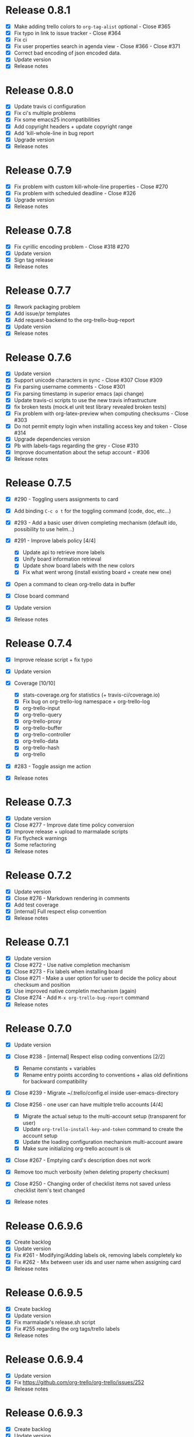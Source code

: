 * Release 0.8.1

- [X] Make adding trello colors to =org-tag-alist= optional - Close #365
- [X] Fix typo in link to issue tracker - Close #364
- [X] Fix ci
- [X] Fix user properties search in agenda view - Close #366 - Close
  #371
- [X] Correct bad encoding of json encoded data.
- [X] Update version
- [X] Release notes

* Release 0.8.0

- [X] Update travis ci configuration
- [X] Fix ci's multiple problems
- [X] Fix some emacs25 incompatibilities
- [X] Add copyright headers + update copyright range
- [X] Add 'kill-whole-line in bug report
- [X] Upgrade version
- [X] Release notes

* Release 0.7.9

- [X] Fix problem with custom kill-whole-line properties - Close #270
- [X] Fix problem with scheduled deadline - Close #326
- [X] Upgrade version
- [X] Release notes

* Release 0.7.8

- [X] Fix cyrillic encoding problem - Close #318 #270
- [X] Update version
- [X] Sign tag release
- [X] Release notes

* Release 0.7.7

- [X] Rework packaging problem
- [X] Add issue/pr templates
- [X] Add request-backend to the org-trello-bug-report
- [X] Update version
- [X] Release notes

* Release 0.7.6

- [X] Update version
- [X] Support unicode characters in sync - Close #307 Close #309
- [X] Fix parsing username comments - Close #301
- [X] Fix parsing timestamp in superior emacs (api change)
- [X] Update travis-ci scripts to use the new travis infrastructure
- [X] fix broken tests (mock.el unit test library revealed broken tests)
- [X] Fix problem with org-latex-preview when computing checksums -
  Close #303
- [X] Do not permit empty login when installing access key and token -
  Close #314
- [X] Upgrade dependencies version
- [X] Pb with labels-tags regarding the grey - Close #310
- [X] Improve documentation about the setup account - #306
- [X] Release notes

* Release 0.7.5

- [X] #290 - Toggling users assignments to card
- [X] Add binding =C-c o t= for the toggling command (code, doc, etc...)
- [X] #293 - Add a basic user driven completing mechanism (default ido,
  possibility to use helm...)
- [X] #291 - Improve labels policy [4/4]

  - [X] Update api to retrieve more labels
  - [X] Unify board information retrieval
  - [X] Update show board labels with the new colors
  - [X] Fix what went wrong (install existing board + create new one)

- [X] Open a command to clean org-trello data in buffer
- [X] Close board command
- [X] Update version
- [X] Release notes

* Release 0.7.4

- [X] Improve release script + fix typo
- [X] Update version
- [X] Coverage [10/10]

  - [X] stats-coverage.org for statistics (+ travis-ci/coverage.io)
  - [X] Fix bug on org-trello-log namespace + org-trello-log
  - [X] org-trello-input
  - [X] org-trello-query
  - [X] org-trello-proxy
  - [X] org-trello-buffer
  - [X] org-trello-controller
  - [X] org-trello-data
  - [X] org-trello-hash
  - [X] org-trello

- [X] #283 - Toggle assign me action
- [X] Release notes

* Release 0.7.3

- [X] Update version
- [X] Close #277 - Improve date time policy conversion
- [X] Improve release + upload to marmalade scripts
- [X] Fix flycheck warnings
- [X] Some refactoring
- [X] Release notes

* Release 0.7.2

- [X] Update version
- [X] Close #276 - Markdown rendering in comments
- [X] Add test coverage
- [X] [internal] Full respect elisp convention
- [X] Release notes

* Release 0.7.1

- [X] Update version
- [X] Close #272 - Use native completion mechanism
- [X] Close #273 - Fix labels when installing board
- [X] Close #271 - Make a user option for user to decide the policy
  about checksum and position
- [X] Use improved native completin mechanism (again)
- [X] Close #274 - Add =M-x org-trello-bug-report= command
- [X] Release notes

* Release 0.7.0

- [X] Update version
- [X] Close #238 - [internal] Respect elisp coding conventions [2/2]

  - [X] Rename constants + variables
  - [X] Rename entry points according to conventions + alias old
    definitions for backward compatibility

- [X] Close #239 - Migrate ~/.trello/config.el inside
  user-emacs-directory
- [X] Close #256 - one user can have multiple trello accounts [4/4]

  - [X] Migrate the actual setup to the multi-account setup (transparent
    for user)
  - [X] Update =org-trello-install-key-and-token= command to create the
    account setup
  - [X] Update the loading configuration mechanism multi-account aware
  - [X] Make sure initializing org-trello account is ok

- [X] Close #267 - Emptying card's description does not work
- [X] Remove too much verbosity (when deleting property checksum)
- [X] Close #250 - Changing order of checklist items not saved unless
  checklist item's text changed
- [X] Release notes

* Release 0.6.9.6

- [X] Create backlog
- [X] Update version
- [X] Fix #261 - Modifying/Adding labels ok, removing labels completely
  ko
- [X] Fix #262 - Mix between user ids and user name when assigning card
- [X] Release notes

* Release 0.6.9.5

- [X] Create backlog
- [X] Update version
- [X] Fix marmalade's release.sh script
- [X] Fix #255 regarding the org tags/trello labels
- [X] Release notes

* Release 0.6.9.4

- [X] Update version
- [X] Fix https://github.com/org-trello/org-trello/issues/252
- [X] Release notes

* Release 0.6.9.3

- [X] Create backlog
- [X] Update version
- [X] Problem in first comment point computation - Close #242
- [X] Release notes

* Release 0.6.9.2

- [X] Update version
- [X] Clean dead code regarding old comments system
- [X] Fix bug regarding comments indentation (breaking org rendering)
- [X] Fix bug regarding empty card and next card indentation (breaking
  org rendering)
- [X] Fix compile log warning about orgtrello-buffer depending on
  orgtrello-controller (wrong)
- [X] Update README-dev.md
- [X] Release notes

* Release 0.6.9.1

- [X] Create backlog
- [X] Update version
- [X] Fix region computation problem regarding comments -
  https://github.com/org-trello/org-trello/issues/232
- [X] Release notes

* Release 0.6.9

- [X] Create backlog
- [X] Update version
- [X] Fix #+property keyword to #+PROPERTY - CLOSE
  https://github.com/org-trello/org-trello/issues/234
- [X] Fix missing line on future org-mode 8.3 - CLOSE
  https://github.com/org-trello/org-trello/issues/232
- [X] Release notes

* Release 0.6.8

- [X] Create backlog
- [X] Update version
- [X] Edit comment direct in buffer - CLOSE
  https://github.com/org-trello/org-trello/issues/221
- [X] Open binding =C-c o U= for =sync a comment= action
- [X] Release notes

* Release 0.6.7

- [X] Create backlog
- [X] Update version
- [X] Improve/Refactor the comment deletion
- [X] Fix =orgtrello-buffer/pop-up-with-content!=
- [X] Improve comment creation - CLOSE
  https://github.com/org-trello/org-trello/issues/222 [2/2]

  - [X] Add checksum to the comments
  - [X] Improve comment creation

- [X] Release notes

* Release 0.6.6

- [X] Create backlog
- [X] Update version
- [X] Delete comments - CLOSE
  https://github.com/org-trello/org-trello/issues/222
- [X] Clean no longer used show comments commands + install the delete
  comment command
- [X] Release notes

* Release 0.6.5

- [X] Create backlog
- [X] Update version
- [X] Maintenance - Revert tests back to ert-deftest to have more
  explicit error outputs
- [X] Fix unit tests
- [X] Fix CI which does not break when failure or error.
- [X] Format user's comments in a readable format -
  https://github.com/org-trello/org-trello/issues/218 [2/2]

  - [X] Update the comment's format according to
    https://github.com/org-trello/org-trello/issues/218#issue-48750430
  - [X] Update the =org-trello/add-card-comment= command to improve
    creating comment

- [X] Release notes

* Release 0.6.4

- [X] Minor change to allow abbreviated file path -
  https://github.com/org-trello/org-trello/pull/213
- [X] Update version
- [X] Move file list functionality to org-trello.el - CLOSE
  https://github.com/org-trello/org-trello/issues/214
- [X] Add ;;;### autoload for the org-trello's default commands
- [X] Release notes

* Release 0.6.3

- [X] Update version
- [X] Enable org-trello mode automatically for certain files -
  https://github.com/org-trello/org-trello/issues/210
- [X] Release notes

* Release 0.6.2

- [X] Backlog
- [X] Update version
- [X] Improve check connection to trello
- [X] Improve documentation about the org-trello setup
- [X] Release notes

* Release 0.6.1

- [X] Update version
- [X] =Trello archived= cards are not archived on org-trello buffers -
  CLOSE https://github.com/org-trello/org-trello/issues/203
- [X] Release notes

* Release 0.6.0

- [X] Refactor - Unify data structure between trello card and org-trello
  card
- [X] Refactor - Improve merge computations
- [X] Refactor - Remove some dead code
- [X] Update version
- [-] Improve sync request policy -
  [[https://github.com/org-trello/org-trello/issues/58]] [87%]

  - [X] 'Sync card to trello' syncs card only if local changes
  - [X] 'Sync card from trello' updates the card from trello and the
    local checksum signature
  - [X] 'Sync buffer from trello' updates the local card checksum
  - [X] 'Sync buffer to trello' syncs only card with local changes
  - [X] 'Delete entity' updates the checksum
  - [X] Extend the checksum system to the checkbox entities
    (checklist/item) - sync to trello
  - [X] Extend the checksum system to the checkbox entities
    (checklist/item) - sync from trello
  - [X] Update checksum computation depending on entities

- [X] =Checklists don't work for me= - It does work - Need to improve
  checklist and item predicates. - CLOSE
  https://github.com/org-trello/org-trello/issues/204

  - [X] Fix behavior
  - [X] Fix tests

- [X] Release notes

* Release 0.5.9

- [X] Backlog
- [X] Update version
- [X] Improve region card computation for sync card from trello.
- [X] Fix error on sync card from trello when nothing to sync.
- [X] Use defcustom instead of defvar for user customisation - CLOSE
  [[https://github.com/org-trello/org-trello/issues/196][#196]]
- [X] When not in card, explain why you cannot do the current action
- [X] Improve display of error when sync a card without title
- [X] Check package installation and fix what's needed
- [X] Release notes

* Release 0.5.8

- [X] Backlog
- [X] Update version
- [X] Add emacs24 dependencies -
  https://github.com/purcell/org-trello/commit/0fef27e83d5b1c68af03213354ddd97448c802d2
  +
  http://www.gnu.org/software/emacs/manual/html_node/elisp/Library-Headers.html#Library-Headers
  +
  http://stackoverflow.com/questions/16805645/how-can-i-gracefully-drop-support-for-older-emacsen-in-my-elisp-package
- [X] Downgrade request dependency to 0.3.1 to make org-trello
  installation possible in melpa-stable (no answer from =request=
  maintainer) + https://github.com/org-trello/org-trello/issues/195
- [X] Release notes

* Release 0.5.7

- [X] Backlog
- [X] Update version
- [X] Fix default keyword when not specified (trello list name) -
  [[https://github.com/org-trello/org-trello/issues/183][#183]]
- [X] Remove reference to proxy in log messages
- [X] Sync buffer from trello - Ignore errors when there is nothing to
  sort.
- [X] Sync buffer from trello - Fold buffer entries when done.
- [X] Fix bug on (orgtrello-entity/compute-card-region!)
- [X] Release notes

* Release 0.5.6

- [X] backlog
- [X] Update version
- [X] Use save-excursion - save-restriction - narrow-to-region instead
  of using region
- [X] Fix behavior orgtrello-buffer/end-of-line! When going to end of
  line in checkbox, we need to do it twice, fix.
- [X] Small refactoring about overlays
- [X] Release notes

* Release 0.5.5

- [X] Backlog
- [X] Update version
- [X] Update main github's readme to static link to the main
  documentation site.
- [X] Update bindings order to regroup them
- [X] Add bindings for archiving cards =C-c o A=
- [X] Remove old bindings =C-c o C= that synced the card.
- [X] Update bindings =C-c o A= to add comments to the card to =C-c o A=
- [X] Update bindings to show comments as =C-u C-c o A= and remove the
  old one =C-c o o=
- [X] Check everything is ok from test point of view
- [X] Fix Synchronization problem - #183
- [X] Some refactoring to reduce multiple buffer readings
- [X] Check package installation
- [X] Release notes

* Release 0.5.4

- [X] Backlog
- [X] Archive cards - CLOSE #181

  - [X] Open trello api about (un)archive card
  - [X] Refactor API to factorize behavior
  - [X] Install org-trello archive binding [100%]

    - [X] Archive card interactive command
    - [X] Ensure sync-from trello does not retrieve archive cards too
    - [X] Remap org's default archive binding =C-c $= to use
      org-trello's
    - [X] Functional checks before executing archive
    - [X] Add Archive DONE cards interactive command

- [X] Fix =Most actions not working= issue - CLOSE #192
- [X] Update version
- [X] Fix compilation warning(s)
- [X] Release notes

* Release 0.5.3

- [X] Backlog
- [X] Emacs blocks when sync - CLOSE #164 - Deferred the sync/delete
  actions [100%]

  - [X] Align execution of code regarding [100%]

    - [X] Sync to
    - [X] Sync from
    - [X] Delete

  - [X] Render the execution asynchronous [100%]

    - [X] Delete
    - [X] Sync card to trello
    - [X] Sync buffer to trello
    - [X] Sync card from trello
    - [X] Sync buffer from trello

  - [X] Fix alignment problem (sync a card from trello must enforce
    order on position)
  - [X] Remove dead code
  - [X] Refactor behavior between sync card and sync buffer [100%]

    - [X] Refactor behavior
    - [X] Refactor names

  - [X] Trigger save after sync action - cannot do this because all
    requests are asynchronous. So emacs will do it on his own.
  - [X] Caret must remain where it stands after =sync from card= action
  - [X] Fix - Keep the order when synchronizing the buffer
  - [X] Improve orgtrello-controller/do-install-key-and-token
  - [X] Improve org-trello/install-board-and-lists-ids [100%]

    - [X] Let trello do the filtering on listing the boards
    - [X] Resequence the actions and use parallel requests to improve
      speed
    - [X] Improve some more regarding the sequencing

  - [X] Improve org-trello/update-board-metadata [100%]

    - [X] Rework the sequencing
    - [X] Remove intermediary sync request

  - [X] Clean new dead code
  - [X] Improve orgtrello-controller/do-create-board-and-lists [100%]

    - [X] Rename org-trello/create-board to
      org-trello/create-board-and-install-metadata
    - [X] Resequence the trello requests
    - [X] Clean up some dead code

- [X] Fix caret movement problem (At the end of an action, the caret
  must be at the same position as before)
- [X] Improve logging system to prefix org-trello message with
  'org-trello -'
- [X] Fix create board issue (regarding org keyword list + order +
  closing list)
- [X] Rename org-trello/install-board-and-lists to
  org-trello/install-board-metadata
- [X] Rename org-trello/jump-to-card to org-trello/jump-to-trello-card
- [X] Update package doc installation in org-trello.el
- [X] Check package dependencies and adapt them if need be
- [X] Fix problem with org-trello/end-of-line! when there is no org
  information at point
- [X] Update version
- [X] Release notes

* Release 0.5.2

- [X] Remove org-trello's over engineered bricks (proxy, elnode,
  webadmin) -> this will render it synchronous again. [100%]

  - [X] Is proxy useful since emacs still blocks? -> The only thing
    interesting seems to be the ability to watch running actions. As no
    one seem to care about it, we can remove it.
  - [X] Can't we simply use 'deferred (or 'async library) to defer
    computations? -> Yes, building actions (sync, delete) as 'lazy' list
    (macro) of deferred computations.
  - [X] What about concurrency then? There will be indeed possibilities
    of concurrent requests.
  - [X] What about race conditions then? We need to find a way to
    compose deferred computations ->
    [[https://github.com/kiwanami/emacs-deferred][deferred]] seems able
    to do so
  - [X] Remove db dependency
  - [X] Remove elnode dependency
  - [X] Remove esxml dependency
  - [X] Remove orgtrello-db.el
  - [X] Remove orgtrello-webadmin.el
  - [X] Remove orgtrello-elnode.el
  - [X] Remove orgtrello-server.el
  - [X] Clean orgtrello-proxy.el up
  - [X] Get back to synchronous query (sync to + delete)
  - [X] Get back to synchronous query for sync from trello routines
  - [X] Clean load-org-trello.el up
  - [X] Update README-dev.md about namespace removal
  - [X] Fix loading of load-org-trello.el code
  - [X] Clean tests up
  - [X] Update org-trello package

- [X] Fix bug regarding sync-entity and structure (apparently, there is
  a bad limit computation and this syncs the all buffer)
- [X] Fix save buffer at the end of the sync actions
- [X] Clean README-dev.md about marmalade
- [X] Update dependencies version
- [X] Now that elnode, esxml, db dependencies' are out of the way,
  org-trello can be fully built on melpa-stable.
- [X] Update version
- [X] Clean dead code
- [X] Release notes

* Release 0.5.1

- [X] Remove marmalade remains (release.sh + Makefile)
- [X] Small refactoring of the main contract
- [X] Fix bad code (typo caddr)
- [X] Update version
- [X] Release notes

* Release 0.5.0

- [X] Revert 0.4.9 #187 which introduced regressions
  #186#issuecomment-52423783 and maybe #185
- [X] Retrieve interesting code from 0.4.9 (for example, start proxy
  during actions if stopped and warn about it, etc...)
- [X] Update version
- [X] Release notes

* Release 0.4.9

- [X] Backlog
- [X] Emacs blocks when sync - #164

  - [X] deferred dependency - 0.3.1 chosen because it's the common
    denominator between marmalade and melpa
  - [X] Render the data request consumer asynchoneous
  - ... emacs still blocks though...

- [X] Sometimes the proxy seems to not be started (which is a mess), add
  a check on the running proxy before doing anything. - #180
- [X] During the check of the proxy, if not started, try to start it.
- [X] Update version
- [X] No longer deliver to marmalade (too much work)
- [X] Release notes

* Release 0.4.8

- [X] Backlog
- [X] mad caret syndrom - Close #177

  - [X] mad caret - fix sync to
  - [X] mad caret - the caret does not move even when sync computation
    takes place
  - [X] mad caret - fix sync from

- [X] Upgrade version
- [X] Update release notes

* Release 0.4.7

- [X] Backlog
- [X] Improve the description management in org and trello - #89 #175
- [X] Revert to the block json-encode-hash-table
- [X] Upgrade version
- [X] Update release notes

* Release 0.4.6

- [X] Prepare Backlog
- [X] Fix - CLOSE https://github.com/org-trello/org-trello/issues/172
- [X] Fix - prelude does some monkey-patching on json-encode-hash-table
  which is used by org-trello - reimplement this function
- [X] CI is broken again - Try to find a solution
- [X] Update version
- [X] Update release notes

* Release 0.4.5

- [X] Backlog
- [X] 'Sync from trello' must preserve unknown data card in drawer -
  CLOSE #167

  - [X] Extract unknown information and store them in org entity
    representation
  - [X] Ensure those data transit back in trello data when merging
  - [X] Write back those unknown information in the sync from trello

- [X] Update version
- [X] Release notes

* Release 0.4.4

- [X] Multiple files packaging - CLOSE #163

  - [X] Move src/*.el files to /org-trello
  - [X] Add 'provide statements for each of those files
  - [X] Rework header + org-trello + footer files
  - [X] Adapt main org-trello.el files to reference the needed
    namespaces
  - [X] Adapt test files so that it continues to work (add the needed
    require statements)
  - [X] Adapt loading code routine for developing + testing
  - [X] Refactoring step - rename some files to avoid confusion
  - [X] Adapt README-dev.md to the current code adaptation
  - [X] Adapt cask packaging
  - [X] Add missing standard header to namespace
  - [X] Does org-trello still compiles? NO
  - [X] Fix simple compilation warnings
  - [X] Fix some more warnings
  - [X] Does org-trello's test work? YES
  - [X] Does org-trello work? NO
  - [X] Doc - Update docstring to standard emacs convention
  - [X] Fix org-trello to make it work again
  - [X] Test package melpa install (adapt org-trello recipe and test M-x
    package-install-file) -
    https://github.com/ardumont/melpa/blob/org-trello-with-multiple-files-packaging/recipes/org-trello
  - [X] Test package marmalade install

- [X] Fix org-trello behavior with overlay on org-return and
  org-ctrl-c-ret
- [X] Update version
- [X] Release notes

* Release 0.4.3

- [X] Prepare backlog
- [X] Replace local back-end (file implementation) with a RAM database
  [100%]
- [X] Update README-dev.md about the new db namespace
- [X] Remove some useless new code
- [X] Improve start/stop server policy (one server may sync multiple
  buffers/boards... and right now, not really taken into account)
- [X] Clean dead code from the implementation switch from implicit disk
  files db to RAM db [100%]
- [X] Improve start/stop server policy 2
- [X] Some Refactoring
- [X] Version
- [X] Release notes

* Release 0.4.2

- [X] Refactoring - Remove dead code
- [X] Refactoring - Remove duplicated code already existing in
  dependency library
- [X] Improve - Fold all entries when sync full file from trello is done
- [X] Improve loading org-trello namespaces for dev purposes
- [X] Version
- [X] Release notes

* Release 0.4.1.1

- [X] Remove non interactive commands
- [X] Create board does not work - Close #157
- [X] Improve loading keys policy - #156
- [X] Use cask to make the packaging and remove old personal routines
- [X] Version
- [X] Release notes

* Release 0.4.1

- [X] Fix deadline/description problem - #154
- [X] Fix deadline/due date problem - #153
- [X] When sync from trello, merge non trello org tags with trello tags
  (to avoid loss for the user)
- [X] When sync to trello, filter out org tags that will not be
  understood by trello (to avoid 400 request from trello)
- [X] Add the quick start in the main package description
- [X] Version
- [X] Release notes

* Release 0.4.0.1

- [X] Fix 'Sync doesn't work if org buffer name contains special
  characters' - Close #147
- [X] Version
- [X] Release notes

* Release 0.4.0

- [X] Refactor
- [X] Fix - Close https://github.com/org-trello/org-trello/issues/145
- [X] Remove unused dependency
- [X] Update README-dev.md
- [X] Version
- [X] Release notes

* Release 0.3.9

- [X] Refactor - Symmetry for all commands where that makes sense
  (without C-u/with C-u)
- [X] Refactor - Enforce the api request creation usage with the params
  as usual
- [X] Let trello filter out needless data - CLOSE
  https://github.com/org-trello/org-trello/issues/69

  - [X] Let trello filter out needless data - get card
  - [X] Let trello filter out needless data - get checklist
  - [X] Let trello filter out needless data - get item

- [X] Upgrade Version
- [X] Release notes

* Release 0.3.8

- [X] Some refactoring

  - [X] Align sync from trello card tags/labels serialization with org's
    tags behavior
  - [X] Refactor open org-trello buffer with title/content
  - [X] Sanitize functions (move functions to their right namespaces)
  - [X] Do not override the user's existing tags

- [X] Provide org-trello-mode-hook - CLOSE
  https://github.com/org-trello/org-trello/issues/116
- [X] Open stop all synchronization actions - CLOSE
  https://github.com/org-trello/org-trello/issues/131
- [X] Use C-u keychord to create a symmetry use (e.g. =C-c o s= is sync
  to trello, =C-u C-c o s= is sync from trello)

  - [X] sync-buffer, sync-to-trello, with C-u, sync-from-trello
  - [X] assign-me, with C-u, unassign me
  - [X] A command to 'sync from trello' the current entity without its
    structure - CLOSE
    https://github.com/org-trello/org-trello/issues/139
  - [X] Use C-u on sync-entity-to-trello command to trigger the
    sync-entity-from-trello
  - [X] A command to 'sync from trello' the current entity and its
    structure - CLOSE
    https://github.com/org-trello/org-trello/issues/140
  - [X] Use C-u on sync-entity-and-structure-to-trello command to
    trigger the sync-entity-and-structure-from-trello

- [X] Some more refactoring
- [X] Fix bug regarding org keywords which disappeared
- [X] Version
- [X] Release notes

* Release 0.3.7

- [X] Use =defconst= keyword instead of defvar
- [X] Use trello labels and org tags as one - CLOSE
  https://github.com/org-trello/org-trello/issues/70
- [X] Refactor + Fix create / connect to board
- [X] Update metadata command about the board currently connected
  (sometimes, new information arise)
- [X] Release notes
- [X] Version

* Release 0.3.6.1

- [X] Fix already used bindings
- [X] Fix edge case about adding comments
- [X] Version
- [X] Release notes

* Release 0.3.6

- [X] Test multiple emacs version -
  https://github.com/org-trello/org-trello/issues/52
- [X] Add a logo to website -
  https://github.com/org-trello/org-trello/issues/129
- [X] Synchronize user comments -
  https://github.com/org-trello/org-trello/issues/86
- [X] Add a comment to a card -
  https://github.com/org-trello/org-trello/issues/132
- [X] Take control over the test file which is now too big (dispatch in
  'namespace' test buffer)
- [X] Version
- [X] Release notes

* Release 0.3.5

- [X] Test multiple emacs version -
  https://github.com/org-trello/org-trello/issues/52
- [X] Version
- [X] Update documentation note for the package view
- [X] Release note

* Release 0.3.4

- [X] PR fix typo in readme -
  https://github.com/org-trello/org-trello/pull/120
- [X] Fix webadmin button to delete running action
- [X] Add version emacs 24.3.50 in documentation
- [X] Improve computation level for checkbox (checklist/items) -
  https://github.com/org-trello/org-trello/issues/121#issuecomment-37559929
- [X] Improve documentation
- [X] Upgrade version
- [X] Release notes

* Release 0.3.3

- [X] Issue when installing on melpa reported wrongly on melpa and
  reported back https://github.com/org-trello/org-trello/issues/117
- [X] Fix typo when-let in -when-let
- [X] Remove org as a dependency, the plugins org- do not seem to
  declare it + problem in dependency
- [X] Upgrade to dash 2.5.0
- [X] Clarify the possible manipulation to install the package as a file
  or directly from the multiple repository
- [X] Integration test to install the file with marmalade
- [X] Integration test to install the file with melpa
- [X] Integration test to fully install the package on marmalade
- [X] Integration test to fully install the package on melpa
- [X] Update README-dev.md about those targets
- [X] Decline these tests with multiple emacs versions
- [X] Use these targets on travis (even if the feedback will be way
  longer, it's better than no feedback)
- [X] Upgrade version
- [X] Ensure org-trello works with emacs 24.4 (how do i install it...)

* Release 0.3.2

- [X] Use standard remapping to override the org-end-of-line routine -
  https://www.gnu.org/software/emacs/manual/html_node/elisp/Remapping-Commands.html
- [X] Clean some dead code
- [X] Use standard mode map definition for the org-trello bindings
- [X] Fix description extract -
  https://github.com/org-trello/org-trello/issues/114
- [X] Version
- [X] Release notes

* Release 0.3.1.1

- [X] Installation failure -
  https://github.com/org-trello/org-trello/issues/112
- [X] Version
- [X] Release notes

* Release 0.3.1

- [X] Backlog
- [X] Version
- [X] Avoid duplication in declaring the org-trello version
- [X] Add the important information about emacs 24.3+ (org-trello is
  only supported from this version range)
- [X] Clean the code regarding the old checklist/item entities (with
  stars) - https://github.com/org-trello/org-trello/issues/105
- [X] Sometimes, multiple cards are created more than once. Improve the
  proxy policy regarding this - Unable to reproduce so do nothing.
- [X] Release notes

* Release 0.3.0

- [X] Backlog
- [X] Upgrade Version
- [X] org-trello bindings remains present when org-trello is switched
  off. Fix it.
- [X] Update doc
- [X] Release notes

* Release 0.2.9.1

- [X] Forgot to ship code
- [X] Update version
- [X] Release notes

* Release 0.2.9

- [X] Remove org-trello.el at the root of the code (as the package
  generates this file and the test load without it, no longer needs to
  be gitted)
- [X] Invisible checkbox identifier -
  https://github.com/org-trello/org-trello/issues/98
- [X] Fix sync from trello which loses the state of the checkboxes
- [X] Fix tests break since org-trello.el has been destroyed and
  simplify the testing
- [X] Overload the C-e mapping to go at the end of the line for the
  org-trello mode
- [X] Update doc
- [X] Release notes

* Release 0.2.8.2

- [X] Fix yet another error on synchronization from trello.
- [X] Update doc
- [X] Release notes

* Release 0.2.8.1

- [X] Fix error on synchronization from trello
- [X] Update doc
- [X] Release notes

* Release 0.2.8

- [X] Backlog
- [X] Synchronize description -
  https://github.com/org-trello/org-trello/issues/80
- [X] Use --reduce-from from dash instead of cl-reduce to reduce the cl
  deps
- [X] Version
- [X] Update doc
- [X] Release notes

* Release 0.2.7

- [X] Backlog
- [X] Create TODO template for the backlog start
- [X] Clean obsolete files (org-trello.org is no longer maintained,
  TODO-tests.org is no longer used)
- [X] Retry to split into =namespace= files -
  https://github.com/org-trello/org-trello/issues/93

  - [X] Split into =namespace= files
  - [X] Ensure packaging is generated and ok for marmalade
  - [X] Ensure packaging is generated and ok for melpa - yes, ensure
    that the root =org-trello.el= is generated before pushing on master.
  - [X] Ensure the tests are still ok

- [X] README-dev - https://github.com/org-trello/org-trello/issues/99
- [X] Rewrite the abstraction around fetched results to unify the
  =data model= (in and out identical) -
  https://github.com/org-trello/org-trello/issues/100
- [X] Unify the terms around users-assigned (org-trello) and members
  (trello)
- [X] Split the last org-trello namespace into 2 (=controller= for the
  orchestration function call triggered by interactive commands and
  =org-trello= for the interactive commands)
- [X] Unfold every entries before triggering the sync from trello to
  avoid problems similar as
  https://github.com/org-trello/org-trello/issues/53
- [X] Version
- [X] Release notes

* Release 0.2.6

- [X] Jump to card - https://github.com/org-trello/org-trello/issues/88
- [X] Rewrite convention for the "goto board" action into "jump to
  board"
- [X] Update README.md
- [X] Version
- [X] Release Note

* Release 0.2.5

- [X] Backlog updates
- [X] Global properties in upper case -
  https://github.com/org-trello/org-trello/issues/83
- [X] Hide the global properties -
  https://github.com/org-trello/org-trello/issues/77
- [X] Use of checkbox convention -
  https://github.com/org-trello/org-trello/issues/78
- [X] Jumping from emacs to the current trello board -
  https://github.com/org-trello/org-trello/issues/76
- [X] Simplify the update of the help menu to avoid possible
  desynchronisation with code
- [X] Update documentation + TOC
- [X] Version
- [X] Release notes

* Release 0.2.4

- [X] Sprint backlog
- [X] Some refactoring + tests coverage
- [X] Fix sync-from-trello - Merge org card's users assigned list and
  the trello one
- [X] Fix sync-from-trello - if new entities are referenced but not yet
  sync'ed on trello, they will disappear from the buffer when
  sync-from-trello (they should not) -
  https://github.com/org-trello/org-trello/issues/71

  - [X] Compute the entities without sync'ed properties
  - [X] Write them silly at the end of the computation of the sync'ed
    data (trello and org merge) to the org buffer

- [X] Upgrade version
- [X] Release notes

* Release 0.2.3

- [X] Version
- [X] Fix discrepancy between docstring and binding to delete the
  setup - https://github.com/org-trello/org-trello/issues/74
- [X] Use a prefix binding which does not override the emacs's default
  user prefix (keep the original for the moment to avoid disturbing
  people which already use it) -
  https://github.com/org-trello/org-trello/issues/72
- [X] Update documentation about the possibility to change the default
  prefix key
- [X] Fix ci-travis build due to change in cask installation command
- [X] Release notes

* Release 0.2.2

- [X] Version
- [X] Improve abstraction around data from trello (not complete yet)
- [X] Show people assigned to card -
  https://github.com/org-trello/org-trello/issues/67

  - [X] Compute user properties part from the board's informations
  - [X] Install board setup routine (C-c o I) also install board users
  - [X] Create board routine (C-c o i) should also install user boards
    (only the current user should then appear)
  - [X] Setuping properties before doing any actions
  - [X] Cleanup routine should also remove user global properties
  - [X] User assigns oneself to the card
  - [X] User unassigns oneself to the card
  - [X] sync-to-trello also assign users
  - [X] sync-to-trello also unassign users
  - [X] sync-from-trello also retrieve user informations and update the
    org buffer
  - [X] cleanup routine must cleanup card properties regarding user
    assigned

- [X] Update README about new command
- [X] Update README TOC
- [X] Release notes

* Release 0.2.1.2

- [X] Version
- [X] Release notes
- [X] Fix typography in naming windows-nt system

* Release 0.2.1.1

- [X] Version
- [X] Release notes
- [X] Fix error in packaging manipulation

* Release 0.2.1

- [X] Version
- [X] Improve sync from trello - In case of new item/checklist, the
  entry will be added at the end of the buffer instead of its rightful
  place.
- [X] Problem regarding some function on windows system -
  https://github.com/org-trello/org-trello/issues/62
- [X] Release notes

* Release 0.2.0

- [X] Version
- [X] Improve cleanup of the org-trello metadata
- [X] Videos about org-trello

  - [X] Webadmin
  - [X] Checkbox
  - [X] Sync from trello
  - [X] Cleanup trello board
  - [X] Cleanup org-trello buffe

- [X] Reference videos to README
- [X] Improve sync to trello
- [X] Release notes

* Release 0.1.9

- [X] Clean install org-trello
- [X] Ensure sync-from-trello keep the order of the checklists clean
- [X] Version
- [X] Release notes

* Release 0.1.8

- [X] Simplify Cask file
- [X] webadmin: Improve rendering [2/2]

  - [X] Better display for the delete buttons.
  - [X] Use css for the play/pause entities

- [X] Ensure checks before sync request to the proxy.
- [X] Fix sync full entity (related to map-checkbox) -
  https://github.com/org-trello/org-trello/issues/53
- [X] Improve the justify policy once and for all (this blinks at the
  moment!)
- [X] Version
- [X] Fix problem with archive/unarchive file routine
- [X] Fix problem with delete file routine (does not take place)
- [X] Add missing callback for the delete action
- [X] Improve the post-actions

  - [X] Justify once
  - [X] Saving once
  - [X] Unify the saving behaviour with the delete action

* Release 0.1.7.1

- [X] Fix problem requiring cl-lib -
  https://github.com/org-trello/org-trello/issues/51
- [X] Fix error on when-let -
  https://github.com/org-trello/org-trello/issues/54
- [X] Version
- [X] release notes

* Release 0.1.7

- [X] webadmin: Add an action button on action to stop it
- [X] webadmin: Add an action button to stop every running actions on
  entities
- [X] URLencode/Protect the data from the query before executing the
  query - https://github.com/org-trello/org-trello/issues/46
- [X] Some refactoring about:

  - [X] Docstring position (same level as function definition, this way,
    when toggling sexp, we see the docstring too)
  - [X] Simplification of cond statement
  - [X] Adding some missing tests
  - [X] Simplifying some code function (removing let when not needed)

- [X] Fix the scan problem with level 3 (must have been introduced with
  the refactoring from number to variable level)
- [X] Remove the marker notion and use the identifier in its place (we
  already use it as marker)
- [X] Fix the :PROPERTIES: font lock (which is not painted as keyword)
- [X] Improve the justify policy (trim the content before computing the
  justifying) -> There remains erratic behaviour
- [X] Improve map-checkbox to deal with limit (map over checkbox
  inferior to current level, at the moment, we scan all checkboxes)
- [X] Version
- [X] Release notes

* Release 0.1.6

- [X] Use the native org checklist to sync to trello
- [X] Sync entity and arborescence tree
- [X] Sync to trello must sync the native checklist if the flag is
  activated
- [X] Sync from trello must create native checklists if the flag is
  activated
- [X] Cleanup routine must cleanup the new checklist.
- [X] Delete entity must remove entity on point
- [X] Upgrade version
- [X] Automate the release to marmalade
- [X] Justify the #PROPERTIES# to the left for a better rendering
- [X] Keywordify the #PROPERTIES#
- [X] Merge the org :PROPERTIES: and the org-trello #PROPERTIES# into
  one.
- [X] Improve the activation/deactivation of the new way
- [X] Update the readme about the new checkbox mode
- [X] Release notes
- [X] Release

* Release 0.1.5

- [X] Symmetry in the architecture - the deletion must pass through the
  consumer too.
- [X] Upgrade version
- [X] webadmin: Improve the rendering of the webadmin page to add headers
  and action
- [X] webadmin: Add a current scanning entry in the webadmin page
- [X] Defining log level using variable
- [X] Redefine main function to sync an entity (they are badly named).
- [X] Release notes
- [X] Release

* Release 0.1.4

- [X] Prepare the hierarchy files to avoid problem like
  https://github.com/org-trello/org-trello/issues/37#issuecomment-23151353
- [X] Adding a version interactive command (it will help for asking people
  the version they use).
- [X] Upgrade version
- [X] Refactoring - simplify code
- [X] Improve message labels
- [X] Improve failure dealing regarding the sync
- [X] Improve the marker computation
- [X] Remove the label/title notion and use the name notion (same as
  trello), this will reduce error reasoning.
- [X] Fix the format with missing argument on the callback sync success
- [X] Improve the test regarding the synchro completion of a level
- [X] Order when syncing to trello
- [X] Release notes
- [X] Release

* Release 0.1.3

- [X] Leverage elnode's webserver capacity to display some basic monitoring
  about the synchronization
- [X] Install bootstrap and jquery.js directly to avoid the user's manual
  installation (the first query to static files install bootstrap and
  jquery now)
- [X] Simple end to end test - simple entity creation
- [X] Improve the logging policy
- [X] Improve the saving policy
- [X] Upgrade version
- [X] Release notes
- [X] Release

* Release 0.1.2

- [X] Use an intermediary server between org and trello to permit
  asynchronous actions
- [X] Change org-trello's loading policy + update the readme about it
- [X] Find a way to make the proxy less verbose
- [X] Fix the loss of todo keywords after the synchronization -> no
  idea what's wrong here
- [X] Improve the attachment board routine to add the missing | keyword
  (hardcode with DONE for example)
- [X] Improve the clearing of already present heading metadata
- [X] Improve the help message to categorize the bindings
- [X] Improve the starting/stopping of org-trello
- [X] Remove end to end test as this can no longer works with
  asynchronous
- [X] Update the readme to explain the migration from 0.1.1 to 0.1.2
- [X] Render the sync to trello routine asynchronous
- [X] Render the sync complex entity routine asynchronous
- [X] Render the sync from trello asynchronous
- [X] Fix check setup routine
- [X] Interactive command to cleanup the org-trello data from the
  current buffer
- [X] Interactive command to delete all entities from the board and the
  org buffer
- [X] Update version
- [X] Release notes
- [X] Release

* Release 0.1.1

- [X] Literate org-trello
- [X] Testing the packaging, at the moment, this is done manually (make
  package & M-x package-install-file)
- [X] Introducing C-c o h at the loading of the buffer when ot is
  loaded
- [X] Update readme/main page with images on videos
- [X] Replace already present properties regarding boards before
  injecting new ones.
- [X] Improve the current attach board and list routine to avoid manual
  setup for the user
- [X] Update version
- [X] Update dependencies lib to more recent version.
- [X] Remove some warnings
- [X] Add some message for the user to warn the user to use UTF-8
- [X] Force utf-8 for the routine of board installation (create aend
  attach)
- [X] Some more refactoring
- [X] Refactoring: formatting code, install consume-key and access
  token routine improved, ...
- [X] Refactoring: UTF-8 warning for every routine + Forcing UTF-8 at
  setup time (create board and attach board routine)
- [X] Refactoring: Adding ^L break line inside the code to delimit the
  =namespace=
- [X] Refactoring: Improve the callback use by avoiding to specify them
- [X] Refactoring: Restart org-mode after synchronization to avoid
  losing the user's setup.
- [X] Refactoring: Fix some problems (version, checklist mechanism
  update, warning on format, create complex entity which sync only the
  current entity)
- [X] Release notes
- [X] Release

* Release 0.1.0

- [X] Fix importing of cards with due date -
  https://github.com/org-trello/org-trello/pull/22
- [X] Migrate carton to card.el (travis-ci builds break because of
  this)
- [X] Order of creation of list (from keywords) in trello does not
  match the order of the keyword
- [X] Abstract away the query (:method, :uri, ...) implementation
- [X] Abstract away the implementation of the org-data some more
  (access of the information from the map are embedded in the function
  instead of delegating to dedicated function, thus not hiding the
  implementation)
- [X] Version
- [X] Order when synchronizing from trello does not match trello's
  order
- [X] Refactor the sync from trello routine function (2 reduce
  embedded, only one is sufficient)
- [X] Enforce the order of the card accord to the org keywords after
  dumping the new entries from trello
- [X] Abstract away the return data from the http request
- [X] Update org version to the latest stable
- [X] Release notes

* Release 0.0.9

- [X] Update videos with the new features in the readme
- [X] Fix bug regarding the saving buffer routine
- [X] Refactoring action code regarding the message to display in the
  minibuffer (ATM we do not see what is done or not any longer)
- [X] Refactoring the http and http-sync functions
- [X] Improve the delete entity action by forcing the caret to go at
  the begin of the line of the heading before killing anything.
- [X] Update version
- [X] Release notes

* Release 0.0.8

- [X] Fix the cl-lib dependency
- [X] Improve the message when an action is done to let the user know
  when the action is done!
- [X] Better saving buffer policy
- [X] Sync org DEADLINE with trello card due -
  https://github.com/org-trello/org-trello/issues/17
- [X] Done, Todo on "check lists" - Once the user sets a "check list"
  to DONE or TODO, then check or uncheck all the tasks it contains. -
  https://github.com/org-trello/org-trello/issues/16
- [X] A simple and parametrable setup to make the user choose to use
  the checklist system or not
- [X] Upgrade version
- [X] Release notes
- [X] Release
- [X] Update documentation about deadline, checklist
- [X] Cleanup the debugging functions

* Release 0.0.7

- [X] Reference missing bindings in documentation
- [X] Upgrade version
- [X] Improve the error message around the setup (the setup message is
  too generic and must be more detailed)
- [X] Save the buffer after the synchronization is done (after all we
  write the trello ids in the buffer)
- [X] Release

* Release 0.0.6.1

- [X] Fix the json-1.3 dependency, sometimes only 1.2 is available
- [X] Update version
- [X] Release

* Release 0.0.6

- [X] Test that the title/label of the entity is set when syncing to
  avoid a 400 error
- [X] Before making the request, ensure that everything is ok
  (checklist needs the card id, items needs the checklist id, etc...)
- [X] Up the demo video in the beginning of the readme
- [X] Improve readme with links to org-mode and trello
- [X] Improve readme's use cases
- [X] Mention the possible errors
- [X] Mention the emacs version
- [X] Update release notes
- [X] Update the version
- [X] Make a release

* Release 0.0.5

- [X] Synchronizing from the trello board must simply computes and
  add/remove what's changed [100%]
- [X] Rewrite the release notes in their own file
- [X] Look on how to make a toc in the README.md in github
- [X] Update the release notes
- [X] Release on github, marmalade, melpa

* Release 0.0.4.1

- [X] Fix the creation board routine regarding the org-mode keywords
  (dynamic typing hell!)
- [X] Improve documentation regarding the possibilities to setup the
  org-mode keyword
- [X] Upgrade version to 0.0.4.1
- [X] Release on github, melpa, marmalade

* Release 0.0.4

- [X] Permit the user to deal with his/her own trello list (based on
  his/her org-mode keywords -
  cf. http://orgmode.org/manual/In_002dbuffer-settings.html)
- [X] Deploy on marmalade the stable version (and update the readme
  about it)
- [X] Rewrite tests using =expectations=
- [X] Simplify some code regarding destructuring for example
- [X] Remove useless code
- [X] Improve documentations and sync the routine check message with
  the documentation.
- [X] Update documentation
- [X] Release on github, melpa, marmalade

* Release 0.0.3

- [X] Syncing complex entities
- [X] cleanup useless tests
- [X] Namespace cleanup
- [X] Building package is now able to deal with the right version
- [X] Create a board from org-mode
- [X] Display the name of the board as a property file
- [X] Cleanup the useless controls
- [X] Given a org-mode file, fill in the trello board
- [X] Announce in emacs mailing list
- [X] Filter out the closed boards from the "choose board list"
- [X] filter out level > 4 when syncing.
- [X] Given a trello board, sync into a org-mode file
- cf. [[./TODO.org][todo/done]] for the remains
- [X] Release on github (and the previous version too)

* Release 0.0.2

- [X] Technical release fixing technical details
- [X] Fixing the packaging (inlining into org-trello.el)
- [X] Adding ci-travis
- [X] Local packaging to help testing

* Release 0.0.1

- [X] write only mode at the moment (org-mode pushes to trello, no reading
  yet)
- [X] simple entity creation (card, checklist, item/task), the request is
  asynchroneous
- [X] entity deletion (card, checklist, item/task)
- [X] Interactive command to ease the setup of the consumer-key and the
  access-token
- [X] Interactive command to ease the setup of one org-mode file (which
  represents one trello board). I assume there exists a 'todo', 'doing',
  and 'done' list (named that way too)
- [X] Control that the setup file (consumer-key and access-token) are
  rightly generated (to avoid later problem)
- [X] Control that the properties on the current org-mode file are rightly
  setuped to access a trello board
- [X] packaging for melpa
